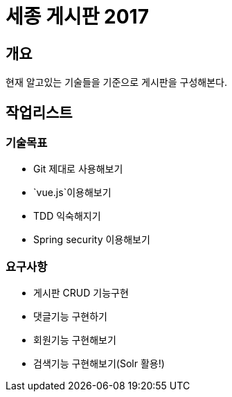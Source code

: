 = 세종 게시판 2017

== 개요

현재 알고있는 기술들을 기준으로 게시판을 구성해본다.

== 작업리스트

=== 기술목표

* Git 제대로 사용해보기
* `vue.js`이용해보기
* TDD 익숙해지기
* Spring security 이용해보기

=== 요구사항

* 게시판 CRUD 기능구현
* 댓글기능 구현하기
* 회원기능 구현해보기
* 검색기능 구현해보기(Solr 활용!)
